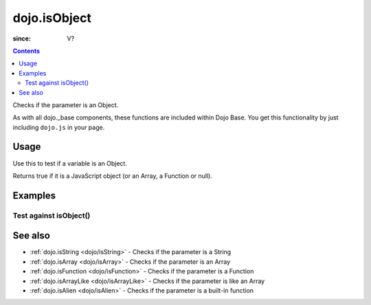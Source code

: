.. _dojo/isObject:

=============
dojo.isObject
=============

:since: V?

.. contents ::
   :depth: 2

Checks if the parameter is an Object.

As with all dojo._base components, these functions are included within Dojo Base. You get this functionality by just including ``dojo.js`` in your page.

.. api-inline :: dojo.isObject

Usage
=====

Use this to test if a variable is an Object.

.. js ::
  
  // Dojo 1.7 (AMD)
  require(["dojo/_base/lang"], function(lang){
    lang.isObject(foo);
  });
  // Dojo < 1.7
  dojo.isObject(foo)

Returns true if it is a JavaScript object (or an Array, a Function or null).

.. js ::
  
  // Dojo 1.7 (AMD)
  require(["dojo/_base/lang"], function(lang){
    // Check, if variable "foo" is an object:
    if(lang.isObject(foo)){
      // do something...
    }
  });
  // Dojo < 1.7
  // Check, if variable "foo" is an object:
  if(dojo.isObject(foo)){
      // do something...
  }


Examples
========

Test against isObject()
-----------------------

.. code-example ::

  .. css ::

         .style1 { background: #f1f1f1; padding: 10px; }

  .. js ::

        dojo.require("dijit.form.Button");

        // test variable t:
        var t;

        function testIt(){
            // resultDiv is the spanning DIV around the result:
            var resultDiv = dojo.byId('resultDiv');

            // Here comes the test:
            // Is t an Object?
            if(dojo.isObject(t)){
                // dojooo: t is an object!
                dojo.attr(resultDiv, "innerHTML",
                    "Yes, good choice: 't' is an object.<br />Try another button.");

                // Change the backgroundColor:
                dojo.style(resultDiv, {
                    "backgroundColor": "#a4e672",
                    "color": "black"
                });
            }else{
                // no chance, this can't be an array:
                dojo.attr(resultDiv, "innerHTML",
                    "No chance: 't' can't be an object with such a value "
                     + "('t' seems to be a " + typeof t + ").<br />"
                     + "Try another button.");


                // Change the backgroundColor:
                dojo.style(resultDiv, {
                    "backgroundColor": "#e67272",
                    "color": "white"
                });
            }
        }

  .. html ::

    <div style="height: 100px;">
        <button data-dojo-type="dijit.form.Button">
            t = 1000;
            <script type="dojo/method" data-dojo-event="onClick" data-dojo-args="evt">
                // Set t:
                t = 1000;

                // Test the type of t:
                testIt();
            </script>
        </button>
        <button data-dojo-type="dijit.form.Button">
            t = "text";
            <script type="dojo/method" data-dojo-event="onClick" data-dojo-args="evt">
                // Set t:
                t = "text";

                // Test the type of t:
                testIt();
            </script>
        </button>
        <button data-dojo-type="dijit.form.Button">
            t = [1, 2, 3];
            <script type="dojo/method" data-dojo-event="onClick" data-dojo-args="evt">
                // Set t:
                t = [1, 2, 3];

                // Test the type of t:
                testIt();
            </script>
        </button>
        <button data-dojo-type="dijit.form.Button">
            t = { "property": 'value' };
            <script type="dojo/method" data-dojo-event="onClick" data-dojo-args="evt">
                // Set t:
                t = { "property": 'value' };

                // Test the type of t:
                testIt();
            </script>
        </button>
        <button data-dojo-type="dijit.form.Button">
            t = function(a, b){ return a };
            <script type="dojo/method" data-dojo-event="onClick" data-dojo-args="evt">
                // Set t:
                t = function(a, b){ return a } ;

                // Test the type of t:
                testIt();
            </script>
        </button>

        <div id="resultDiv" class="style1">
            Click on a button, to test the associated value.
        </div>
    </div>


See also
========

* :ref:`dojo.isString <dojo/isString>` - Checks if the parameter is a String
* :ref:`dojo.isArray <dojo/isArray>` - Checks if the parameter is an Array
* :ref:`dojo.isFunction <dojo/isFunction>` - Checks if the parameter is a Function
* :ref:`dojo.isArrayLike <dojo/isArrayLike>` - Checks if the parameter is like an Array
* :ref:`dojo.isAlien <dojo/isAlien>` - Checks if the parameter is a built-in function

